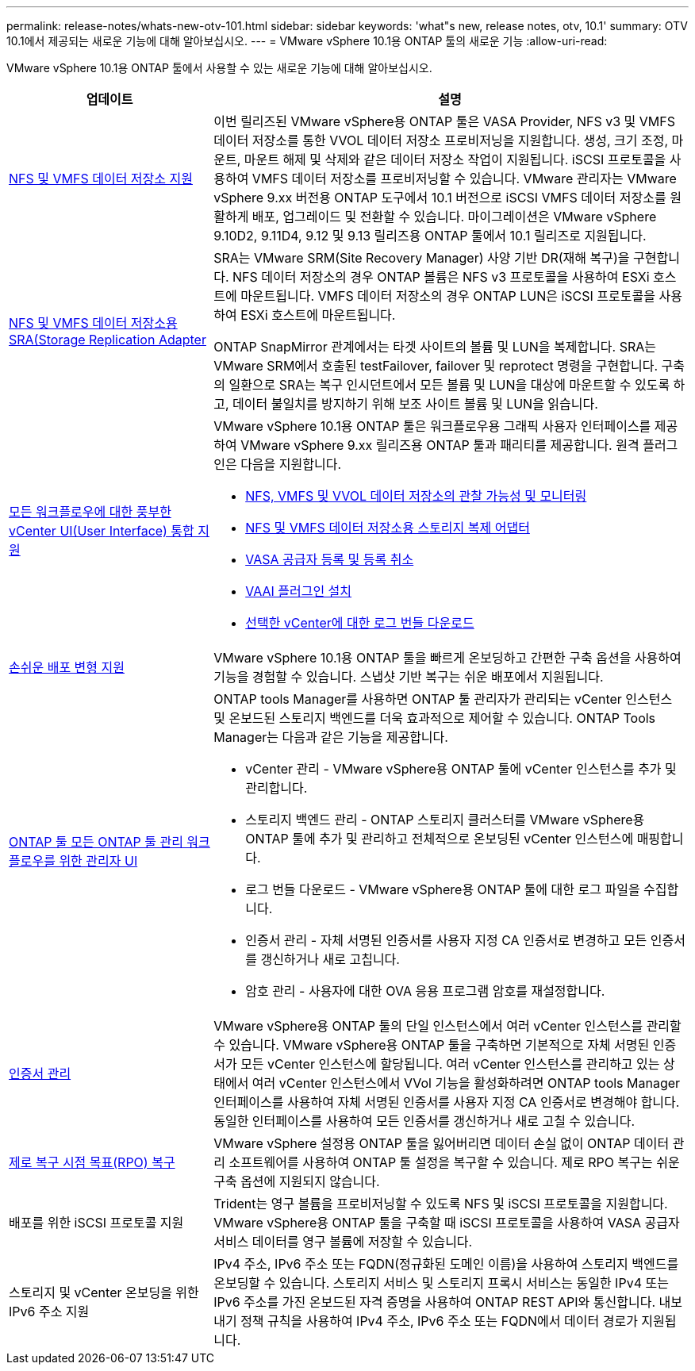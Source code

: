 ---
permalink: release-notes/whats-new-otv-101.html 
sidebar: sidebar 
keywords: 'what"s new, release notes, otv, 10.1' 
summary: OTV 10.1에서 제공되는 새로운 기능에 대해 알아보십시오. 
---
= VMware vSphere 10.1용 ONTAP 툴의 새로운 기능
:allow-uri-read: 


[role="lead"]
VMware vSphere 10.1용 ONTAP 툴에서 사용할 수 있는 새로운 기능에 대해 알아보십시오.

[cols="30%,70%"]
|===
| 업데이트 | 설명 


 a| 
xref:../manage/migrate-standard-virtual-machines-to-vvols-datastores.html[NFS 및 VMFS 데이터 저장소 지원]
 a| 
이번 릴리즈된 VMware vSphere용 ONTAP 툴은 VASA Provider, NFS v3 및 VMFS 데이터 저장소를 통한 VVOL 데이터 저장소 프로비저닝을 지원합니다. 생성, 크기 조정, 마운트, 마운트 해제 및 삭제와 같은 데이터 저장소 작업이 지원됩니다. iSCSI 프로토콜을 사용하여 VMFS 데이터 저장소를 프로비저닝할 수 있습니다. VMware 관리자는 VMware vSphere 9.xx 버전용 ONTAP 도구에서 10.1 버전으로 iSCSI VMFS 데이터 저장소를 원활하게 배포, 업그레이드 및 전환할 수 있습니다. 마이그레이션은 VMware vSphere 9.10D2, 9.11D4, 9.12 및 9.13 릴리즈용 ONTAP 툴에서 10.1 릴리즈로 지원됩니다.



 a| 
xref:../protect/configure-storage-replication-adapter-for-san-environment.html[NFS 및 VMFS 데이터 저장소용 SRA(Storage Replication Adapter]
 a| 
SRA는 VMware SRM(Site Recovery Manager) 사양 기반 DR(재해 복구)을 구현합니다. NFS 데이터 저장소의 경우 ONTAP 볼륨은 NFS v3 프로토콜을 사용하여 ESXi 호스트에 마운트됩니다. VMFS 데이터 저장소의 경우 ONTAP LUN은 iSCSI 프로토콜을 사용하여 ESXi 호스트에 마운트됩니다.

ONTAP SnapMirror 관계에서는 타겟 사이트의 볼륨 및 LUN을 복제합니다. SRA는 VMware SRM에서 호출된 testFailover, failover 및 reprotect 명령을 구현합니다. 구축의 일환으로 SRA는 복구 인시던트에서 모든 볼륨 및 LUN을 대상에 마운트할 수 있도록 하고, 데이터 불일치를 방지하기 위해 보조 사이트 볼륨 및 LUN을 읽습니다.



 a| 
xref:../configure/dashboard-overview.html[모든 워크플로우에 대한 풍부한 vCenter UI(User Interface) 통합 지원]
 a| 
VMware vSphere 10.1용 ONTAP 툴은 워크플로우용 그래픽 사용자 인터페이스를 제공하여 VMware vSphere 9.xx 릴리즈용 ONTAP 툴과 패리티를 제공합니다. 원격 플러그인은 다음을 지원합니다.

* xref:../manage/migrate-standard-virtual-machines-to-vvols-datastores.html[NFS, VMFS 및 VVOL 데이터 저장소의 관찰 가능성 및 모니터링]
* xref:../protect/configure-storage-replication-adapter-for-san-environment.html[NFS 및 VMFS 데이터 저장소용 스토리지 복제 어댑터]
* xref:../configure/registration-process.html[VASA 공급자 등록 및 등록 취소]
* xref:../configure/install-nfs-vaai-plug-in.html[VAAI 플러그인 설치]
* xref:../manage/collect-the-log-files.html[선택한 vCenter에 대한 로그 번들 다운로드]




 a| 
xref:../deploy/nonha-deployment.html[손쉬운 배포 변형 지원]
 a| 
VMware vSphere 10.1용 ONTAP 툴을 빠르게 온보딩하고 간편한 구축 옵션을 사용하여 기능을 경험할 수 있습니다. 스냅샷 기반 복구는 쉬운 배포에서 지원됩니다.



 a| 
xref:../configure/manager-user-interface.html[ONTAP 툴 모든 ONTAP 툴 관리 워크플로우를 위한 관리자 UI]
 a| 
ONTAP tools Manager를 사용하면 ONTAP 툴 관리자가 관리되는 vCenter 인스턴스 및 온보드된 스토리지 백엔드를 더욱 효과적으로 제어할 수 있습니다. ONTAP Tools Manager는 다음과 같은 기능을 제공합니다.

* vCenter 관리 - VMware vSphere용 ONTAP 툴에 vCenter 인스턴스를 추가 및 관리합니다.
* 스토리지 백엔드 관리 - ONTAP 스토리지 클러스터를 VMware vSphere용 ONTAP 툴에 추가 및 관리하고 전체적으로 온보딩된 vCenter 인스턴스에 매핑합니다.
* 로그 번들 다운로드 - VMware vSphere용 ONTAP 툴에 대한 로그 파일을 수집합니다.
* 인증서 관리 - 자체 서명된 인증서를 사용자 지정 CA 인증서로 변경하고 모든 인증서를 갱신하거나 새로 고칩니다.
* 암호 관리 - 사용자에 대한 OVA 응용 프로그램 암호를 재설정합니다.




 a| 
xref:../manage/certificate-manage.html[인증서 관리]
 a| 
VMware vSphere용 ONTAP 툴의 단일 인스턴스에서 여러 vCenter 인스턴스를 관리할 수 있습니다. VMware vSphere용 ONTAP 툴을 구축하면 기본적으로 자체 서명된 인증서가 모든 vCenter 인스턴스에 할당됩니다. 여러 vCenter 인스턴스를 관리하고 있는 상태에서 여러 vCenter 인스턴스에서 VVol 기능을 활성화하려면 ONTAP tools Manager 인터페이스를 사용하여 자체 서명된 인증서를 사용자 지정 CA 인증서로 변경해야 합니다. 동일한 인터페이스를 사용하여 모든 인증서를 갱신하거나 새로 고칠 수 있습니다.



 a| 
xref:../concepts/ontap-tools-concepts-terms.html[제로 복구 시점 목표(RPO) 복구]
 a| 
VMware vSphere 설정용 ONTAP 툴을 잃어버리면 데이터 손실 없이 ONTAP 데이터 관리 소프트웨어를 사용하여 ONTAP 툴 설정을 복구할 수 있습니다. 제로 RPO 복구는 쉬운 구축 옵션에 지원되지 않습니다.



 a| 
배포를 위한 iSCSI 프로토콜 지원
 a| 
Trident는 영구 볼륨을 프로비저닝할 수 있도록 NFS 및 iSCSI 프로토콜을 지원합니다. VMware vSphere용 ONTAP 툴을 구축할 때 iSCSI 프로토콜을 사용하여 VASA 공급자 서비스 데이터를 영구 볼륨에 저장할 수 있습니다.



 a| 
스토리지 및 vCenter 온보딩을 위한 IPv6 주소 지원
 a| 
IPv4 주소, IPv6 주소 또는 FQDN(정규화된 도메인 이름)을 사용하여 스토리지 백엔드를 온보딩할 수 있습니다. 스토리지 서비스 및 스토리지 프록시 서비스는 동일한 IPv4 또는 IPv6 주소를 가진 온보드된 자격 증명을 사용하여 ONTAP REST API와 통신합니다. 내보내기 정책 규칙을 사용하여 IPv4 주소, IPv6 주소 또는 FQDN에서 데이터 경로가 지원됩니다.

|===
